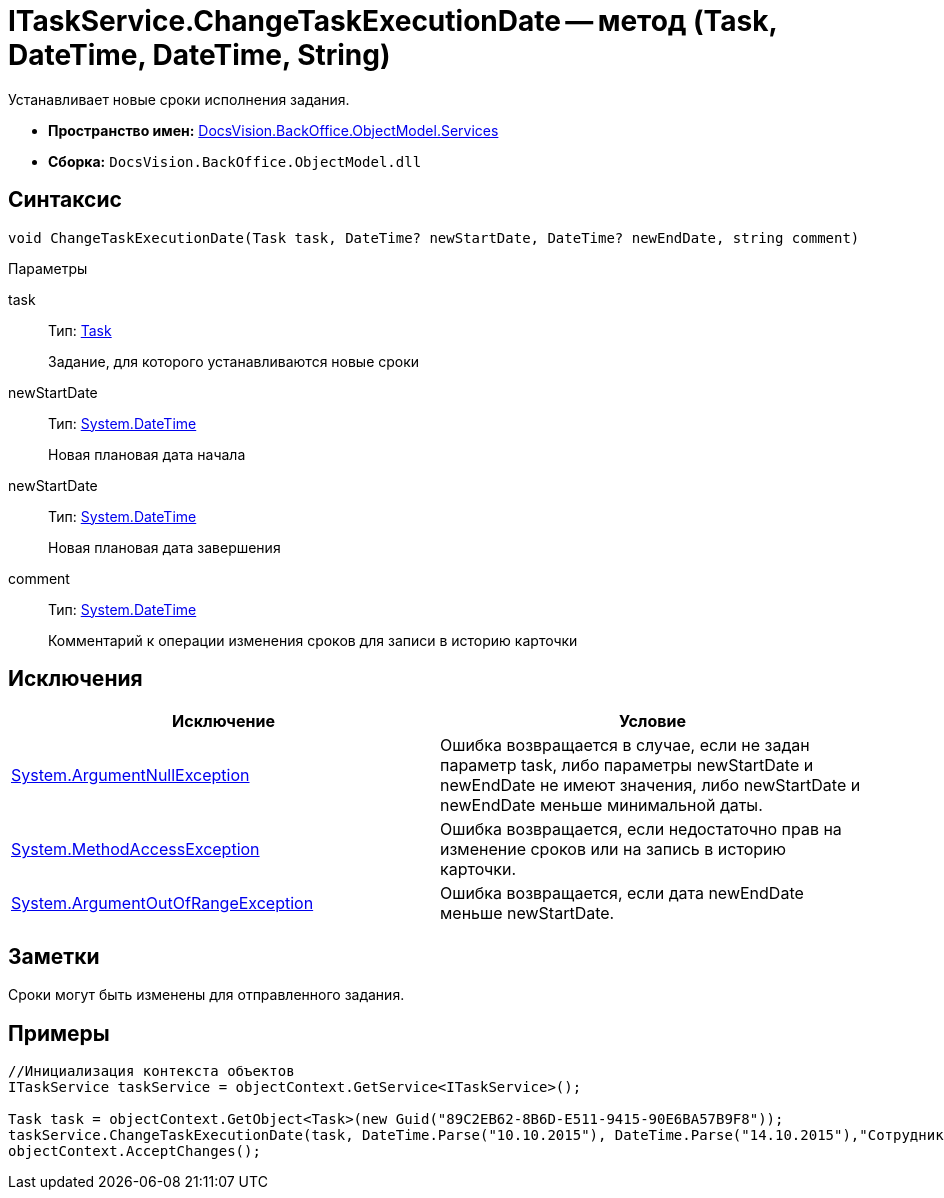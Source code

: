 = ITaskService.ChangeTaskExecutionDate -- метод (Task, DateTime, DateTime, String)

Устанавливает новые сроки исполнения задания.

* *Пространство имен:* xref:api/DocsVision/BackOffice/ObjectModel/Services/Services_NS.adoc[DocsVision.BackOffice.ObjectModel.Services]
* *Сборка:* `DocsVision.BackOffice.ObjectModel.dll`

== Синтаксис

[source,csharp]
----
void ChangeTaskExecutionDate(Task task, DateTime? newStartDate, DateTime? newEndDate, string comment)
----

Параметры

task::
Тип: xref:api/DocsVision/BackOffice/ObjectModel/Task_CL.adoc[Task]
+
Задание, для которого устанавливаются новые сроки
newStartDate::
Тип: http://msdn.microsoft.com/ru-ru/library/system.datetime.aspx[System.DateTime]
+
Новая плановая дата начала
newStartDate::
Тип: http://msdn.microsoft.com/ru-ru/library/system.datetime.aspx[System.DateTime]
+
Новая плановая дата завершения
comment::
Тип: http://msdn.microsoft.com/ru-ru/library/system.datetime.aspx[System.DateTime]
+
Комментарий к операции изменения сроков для записи в историю карточки

== Исключения

[cols=",",options="header"]
|===
|Исключение |Условие
|http://msdn.microsoft.com/ru-ru/library/system.argumentnullexception.aspx[System.ArgumentNullException] |Ошибка возвращается в случае, если не задан параметр task, либо параметры newStartDate и newEndDate не имеют значения, либо newStartDate и newEndDate меньше минимальной даты.
|https://msdn.microsoft.com/ru-ru/library/system.methodaccessexception.aspx[System.MethodAccessException] |Ошибка возвращается, если недостаточно прав на изменение сроков или на запись в историю карточки.
|https://msdn.microsoft.com/ru-ru/library/system.argumentoutofrangeexception.aspx[System.ArgumentOutOfRangeException] |Ошибка возвращается, если дата newEndDate меньше newStartDate.
|===

== Заметки

Сроки могут быть изменены для отправленного задания.

== Примеры

[source,csharp]
----
//Инициализация контекста объектов
ITaskService taskService = objectContext.GetService<ITaskService>();

Task task = objectContext.GetObject<Task>(new Guid("89C2EB62-8B6D-E511-9415-90E6BA57B9F8"));
taskService.ChangeTaskExecutionDate(task, DateTime.Parse("10.10.2015"), DateTime.Parse("14.10.2015"),"Сотрудник отправлен в командировку.");
objectContext.AcceptChanges(); 
----

